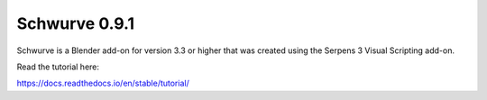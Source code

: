 Schwurve 0.9.1
==============

Schwurve is a Blender add-on for version 3.3 or higher that was created 
using the Serpens 3 Visual Scripting add-on.

Read the tutorial here:

https://docs.readthedocs.io/en/stable/tutorial/
